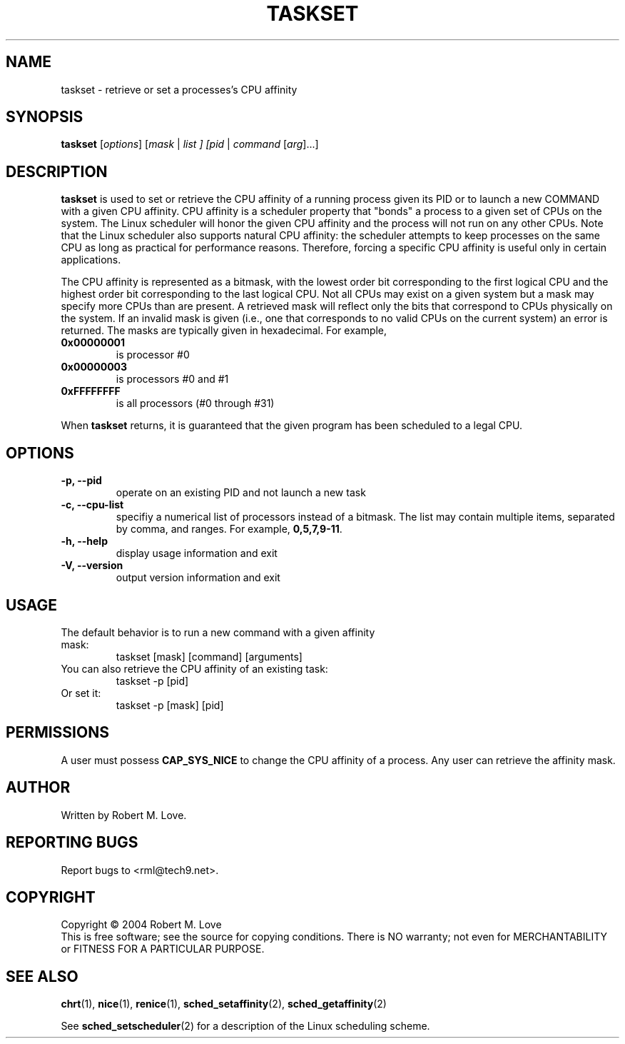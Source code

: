 .\" taskset(1) manpage
.\"
.\" Copyright (C) 2004 Robert Love
.\"
.\" This is free documentation; you can redistribute it and/or
.\" modify it under the terms of the GNU General Public License as
.\" published by the Free Software Foundation; either version 2 of
.\" the License.
.\"
.\" The GNU General Public License's references to "object code"
.\" and "executables" are to be interpreted as the output of any
.\" document formatting or typesetting system, including
.\" intermediate and printed output.
.\"
.\" This manual is distributed in the hope that it will be useful,
.\" but WITHOUT ANY WARRANTY; without even the implied warranty of
.\" MERCHANTABILITY or FITNESS FOR A PARTICULAR PURPOSE.  See the
.\" GNU General Public License for more details.
.\"
.\" You should have received a copy of the GNU General Public
.\" License along with this manual; if not, write to the Free
.\" Software Foundation, Inc., 59 Temple Place, Suite 330, Boston, MA 02111,
.\" USA.
.\"
.\" 2002-05-11 Robert Love <rml@tech9.net>
.\" 	Initial version
.\"
.TH TASKSET "1" "Apr 2003" "schedutils" "Linux User's Manual"
.SH NAME
taskset \- retrieve or set a processes's CPU affinity
.SH SYNOPSIS
.B taskset
[\fIoptions\fR] [\fImask\fR | \fIlist\fI ] [\fIpid\fR | \fIcommand\fR [\fIarg\fR]...]
.SH DESCRIPTION
.PP
.BR taskset
is used to set or retrieve the CPU affinity of a running process given its PID
or to launch a new COMMAND with a given CPU affinity.  CPU affinity is a
scheduler property that "bonds" a process to a given set of CPUs on the system.
The Linux scheduler will honor the given CPU affinity and the process will not
run on any other CPUs.  Note that the Linux scheduler also supports natural
CPU affinity: the scheduler attempts to keep processes on the same CPU as long
as practical for performance reasons.  Therefore, forcing a specific CPU
affinity is useful only in certain applications.
.sp
The CPU affinity is represented as a bitmask, with the lowest order bit
corresponding to the first logical CPU and the highest order bit corresponding
to the last logical CPU.  Not all CPUs may exist on a given system but a mask
may specify more CPUs than are present.  A retrieved mask will reflect only the
bits that correspond to CPUs physically on the system.  If an invalid mask is
given (i.e., one that corresponds to no valid CPUs on the current system) an
error is returned.  The masks are typically given in hexadecimal.  For example,
.TP
.BR 0x00000001
is processor #0
.TP
.BR 0x00000003
is processors #0 and #1
.TP
.BR 0xFFFFFFFF
is all processors (#0 through #31)
.PP
When
.BR taskset
returns, it is guaranteed that the given program has been scheduled to a legal
CPU.
.SH OPTIONS
.TP
.B -p, --pid
operate on an existing PID and not launch a new task
.TP
.B -c, --cpu-list
specifiy a numerical list of processors instead of a bitmask.  The list may
contain multiple items, separated by comma, and ranges.  For example,
.BR 0,5,7,9-11 .
.TP
.B -h, --help
display usage information and exit
.TP
.B -V, --version
output version information and exit
.SH USAGE
.TP
The default behavior is to run a new command with a given affinity mask:
taskset [mask] [command] [arguments]
.TP
You can also retrieve the CPU affinity of an existing task:
taskset -p [pid]
.TP
Or set it:
taskset -p [mask] [pid]
.SH PERMISSIONS
A user must possess
.BR CAP_SYS_NICE
to change the CPU affinity of a process.  Any user can retrieve the affinity
mask.
.SH AUTHOR
Written by Robert M. Love.
.SH "REPORTING BUGS"
Report bugs to <rml@tech9.net>.
.SH COPYRIGHT
Copyright \(co 2004 Robert M. Love
.br
This is free software; see the source for copying conditions.  There is NO
warranty; not even for MERCHANTABILITY or FITNESS FOR A PARTICULAR PURPOSE.
.SH "SEE ALSO"
.BR chrt (1),
.BR nice (1),
.BR renice (1),
.BR sched_setaffinity (2),
.BR sched_getaffinity (2)
.sp
See
.BR sched_setscheduler (2)
for a description of the Linux scheduling scheme.

